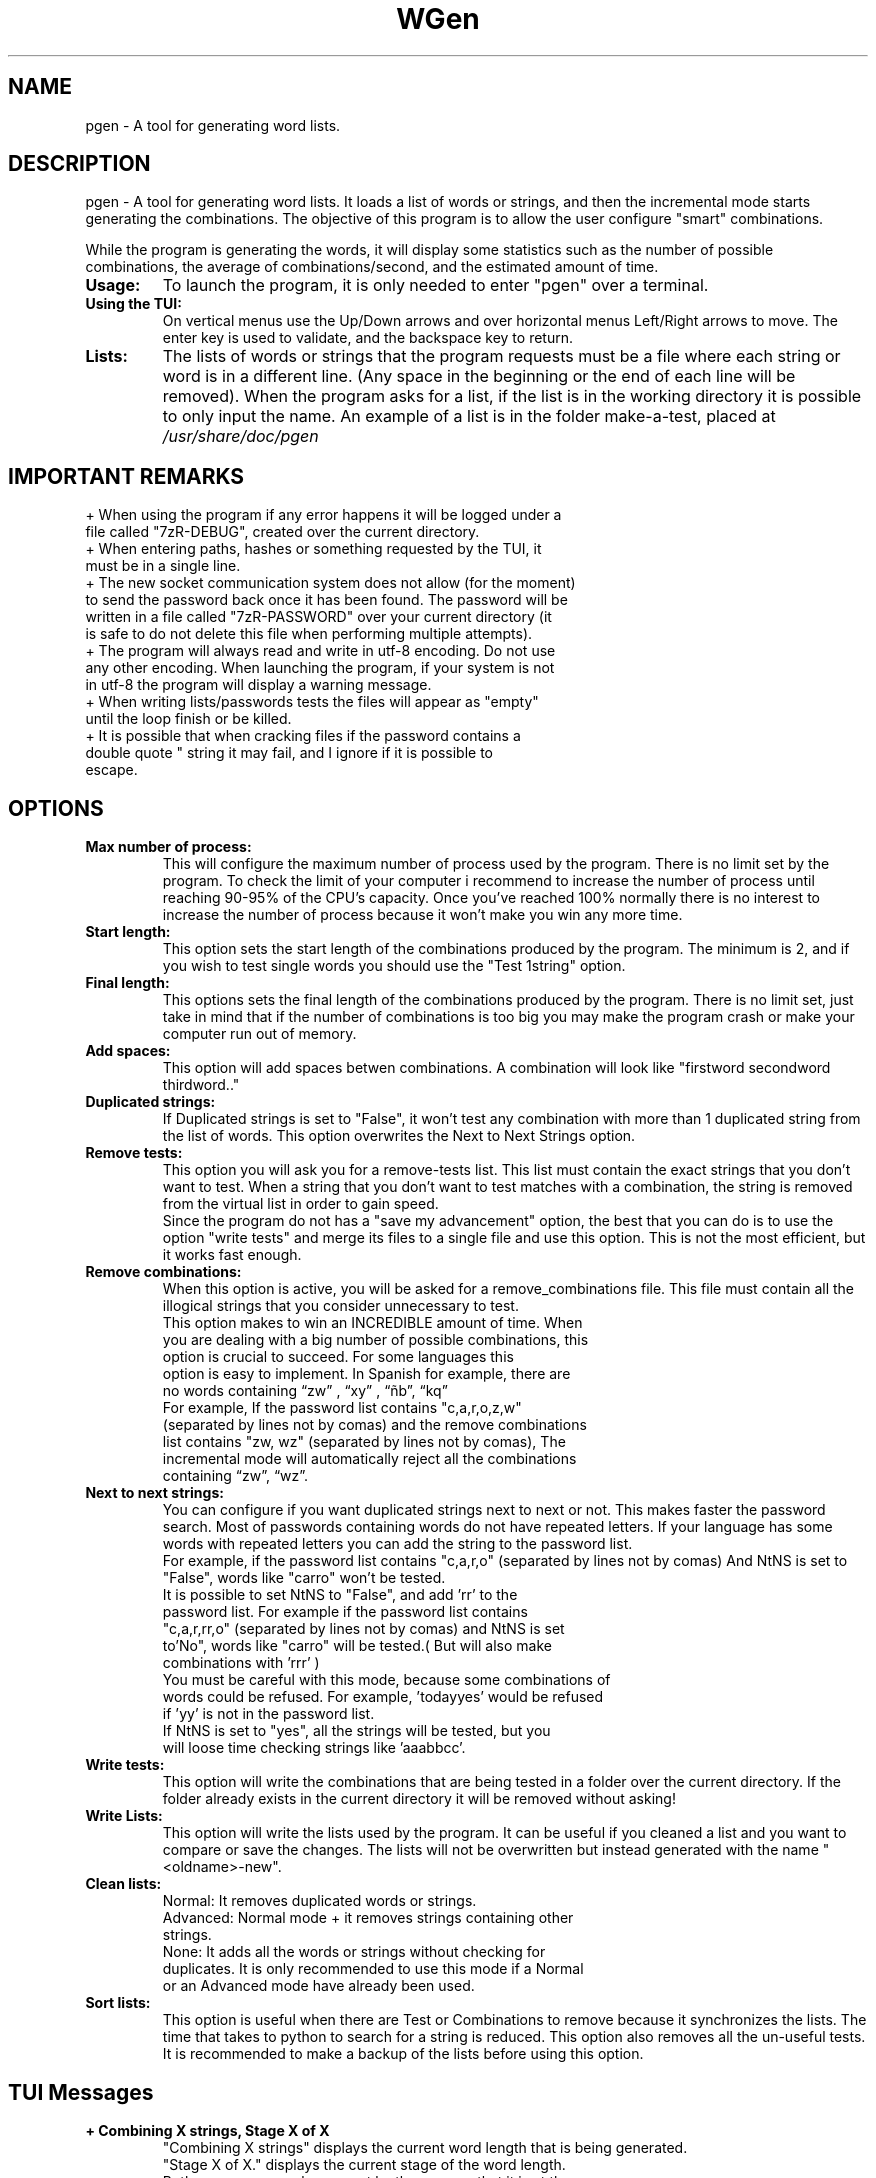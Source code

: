 .TH WGen 8  "" "Written by Rafael Senties Martinelli 04-06-2015, 02-01-2018"
.SH NAME
 pgen - A tool for generating word lists.
.PP
.SH DESCRIPTION
 pgen - A tool for generating word lists. It loads a list of words or strings, and then the incremental mode starts generating the combinations. The objective of this program is to allow the user configure "smart" combinations.
.LP
While the program is generating the words, it will display some statistics such as the number of possible combinations, the average of combinations/second, and the estimated amount of time.
.TP
.PP
.TP
.B Usage:
To launch the program, it is only needed to enter "pgen" over a terminal.
.TP
.B Using the TUI:
On vertical menus use the Up/Down arrows and over horizontal menus Left/Right arrows to move. The enter key is used to validate, and the backspace key to return.
.TP
.B Lists:
The lists of words or strings that the program requests must be a file where each string or word is in a different line. (Any space in the beginning or the end of each line will be removed). When the program asks for a list, if the list is in the working directory it is possible to only input the name. An example of a list is in the folder make-a-test, placed at
.I /usr/share/doc/pgen
.PP
.SH IMPORTANT REMARKS
.TP
+ When using the program if any error happens it will be logged under a file called "7zR-DEBUG", created over the current directory.
.TP
+ When entering paths, hashes or something requested by the TUI, it must be in a single line.
.TP
+ The new socket communication system does not allow (for the moment) to send the password back once it has been found. The password will be written in a file called "7zR-PASSWORD" over your current directory (it is safe to do not delete this file when performing multiple attempts).
.TP
+ The program will always read and write in utf-8 encoding. Do not use any other encoding. When launching the program, if your system is not in utf-8 the program will display a warning message.
.TP
+ When writing lists/passwords tests the files will appear as "empty" until the loop finish or be killed.
.TP
+ It is possible that when cracking files if the password contains a double quote " string it may fail, and I ignore if it is possible to escape.
.SH OPTIONS
.TP
.B Max number of process:
This will configure the maximum number of process used by the program. There is no limit set by the program. To check the limit of your computer  i  recommend  to increase the number of process until reaching 90-95% of the CPU's capacity. Once you've reached 100% normally there is no interest to increase the number of process because it won't make you win any more time.
.TP
.B Start length:
This option sets the start length of the combinations produced by the program. The minimum is 2, and if you wish to test single words you should use the "Test 1string" option.
.TP
.B Final length:
This options sets the final length of the combinations produced by the program. There is no limit set, just take in mind that if the number of combinations is too big you may make the program crash or make your computer run out of memory.
.TP
.TP
.B Add spaces:
This option will add spaces betwen combinations. A combination will look like "firstword secondword thirdword.."
.TP
.B Duplicated strings:
If Duplicated strings is set to "False", it won't test any combination with more than 1 duplicated string from the list of words. This option overwrites the Next to Next Strings option.
.TP
.B Remove tests:
This option you will ask you for a remove-tests list. This list must contain the exact strings that you don't want to test. When a string that you don't want to test matches with a combination, the string is removed from the virtual list in order to gain speed.
.RS
Since the program do not has a "save my advancement" option, the best that you can do is to use the option "write tests" and merge its files to a single file and use this option. This is not the most efficient, but it works fast enough.
.RE
.TP
.B Remove combinations:
.RS
When this option is active, you will be asked for a remove_combinations file. This file must contain all the illogical strings that you consider unnecessary to test.
.TP
This option makes  to  win an INCREDIBLE amount of time. When you are dealing with a big number of possible combinations, this  option  is  crucial  to succeed. For  some  languages  this  option is easy to implement.  In Spanish  for example, there are no words containing “zw” , “xy” , “ñb”, “kq”
.TP
For example, If the password list contains "c,a,r,o,z,w"  (separated by lines not by comas) and the  remove combinations list contains "zw, wz" (separated by lines not by comas), The incremental mode will automatically reject all the combinations containing “zw”, “wz”.
.RE
.TP
.B Next to next strings:
You can configure if you want duplicated strings next to next or not. This makes faster the password search. Most of passwords containing words do not have repeated letters. If your language has some words with repeated letters you can add the string to the password list.
.RS
For example, if the password list contains "c,a,r,o"  (separated by lines not by comas) And NtNS is set to "False", words like "carro" won't be tested.
.TP
It is possible to set NtNS to "False", and add 'rr' to the password list. For example if the password list contains "c,a,r,rr,o"  (separated by lines not by comas) and NtNS is set to'No", words like "carro" will be tested.( But will also make combinations with 'rrr' )
.TP
You must be careful with this mode, because some combinations of words could be refused. For example, 'todayyes' would be refused if 'yy' is not in the password list.
.TP
If NtNS is set to "yes", all the strings will be tested, but you will loose time checking strings like 'aaabbcc'.
.RE
.TP
.B Write tests:
This option will write the combinations that are being tested in a folder over the current directory. If the folder already exists in the current directory it will be removed without asking!
.TP
.B Write Lists:
This option will write the lists used by the program. It can be useful if you cleaned a list and you want to compare or save the changes. The lists will not be overwritten but instead generated with the name "<oldname>-new".
.TP
.B Clean lists:
.RS
Normal: It removes duplicated words or strings.
.TP
Advanced: Normal mode + it removes strings containing other strings.
.TP
None: It adds all the words  or  strings  without checking for duplicates. It is only recommended to use this mode if a Normal or an Advanced mode have already been used.
.RE
.TP
.B Sort lists:
This option is useful when there are Test or Combinations to remove because it synchronizes the lists. The time that takes to python to search for a string is reduced. This option also removes all the un-useful tests. It is recommended to make a backup of the lists before using this option.
.TP
.LP
.PP
.SH TUI Messages
.TP
.B + Combining X strings, Stage X of X
.RS
"Combining X strings" displays the current word length that is being generated.
.TP
"Stage X of X." displays the current stage of the word length. 
.TP
Both messages are always sent by the process that it is at the top of the scanning.
.TP
For example: The word list contains a,b,c,d; Start length=2; Final length=4; number of process=2; and the message displayed is "+ Combining 3 strings, Stage 2 of 4". We can deduce then that:
.RS
 + There is one process scanning combinations of three strings starting with the letter b.
 + Since there are two process, the other process is checking a three words combinations starting with the letter a.
 + All the combinations of two words have been tested.
.RE
.RE
.TP	
.B + Average of X/s
The average of words per second that are being iterated by the program. When options like removing duplicated strings are activated, the words are generated but not tested. The python generation it is really fast, and you can test it by running in mode "Empty Run".
.TP
.B + Estimating XXXXX to finish.
This statistic should be recalculated almost every second. If the seconds number of the statistic decrease like a normal seconds counter the estimated time should be a pretty good approach.
.TP
The end of this line will contain dots (. , .., ...) in order to display that the TUI stats are not frozen.
.PP
